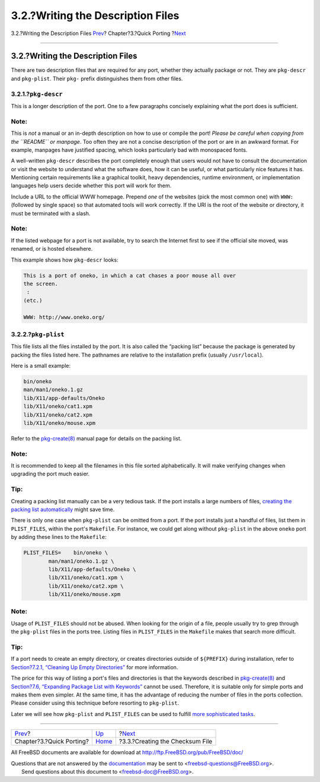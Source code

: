 ==================================
3.2.?Writing the Description Files
==================================

.. raw:: html

   <div class="navheader">

3.2.?Writing the Description Files
`Prev <quick-porting.html>`__?
Chapter?3.?Quick Porting
?\ `Next <porting-checksum.html>`__

--------------

.. raw:: html

   </div>

.. raw:: html

   <div class="sect1">

.. raw:: html

   <div class="titlepage" xmlns="">

.. raw:: html

   <div>

.. raw:: html

   <div>

3.2.?Writing the Description Files
----------------------------------

.. raw:: html

   </div>

.. raw:: html

   </div>

.. raw:: html

   </div>

There are two description files that are required for any port, whether
they actually package or not. They are ``pkg-descr`` and ``pkg-plist``.
Their ``pkg-`` prefix distinguishes them from other files.

.. raw:: html

   <div class="sect2">

.. raw:: html

   <div class="titlepage" xmlns="">

.. raw:: html

   <div>

.. raw:: html

   <div>

3.2.1.?\ ``pkg-descr``
~~~~~~~~~~~~~~~~~~~~~~

.. raw:: html

   </div>

.. raw:: html

   </div>

.. raw:: html

   </div>

This is a longer description of the port. One to a few paragraphs
concisely explaining what the port does is sufficient.

.. raw:: html

   <div class="note" xmlns="">

Note:
~~~~~

This is *not* a manual or an in-depth description on how to use or
compile the port! *Please be careful when copying from the ``README`` or
manpage*. Too often they are not a concise description of the port or
are in an awkward format. For example, manpages have justified spacing,
which looks particularly bad with monospaced fonts.

.. raw:: html

   </div>

A well-written ``pkg-descr`` describes the port completely enough that
users would not have to consult the documentation or visit the website
to understand what the software does, how it can be useful, or what
particularly nice features it has. Mentioning certain requirements like
a graphical toolkit, heavy dependencies, runtime environment, or
implementation languages help users decide whether this port will work
for them.

Include a URL to the official WWW homepage. Prepend *one* of the
websites (pick the most common one) with ``WWW:`` (followed by single
space) so that automated tools will work correctly. If the URI is the
root of the website or directory, it must be terminated with a slash.

.. raw:: html

   <div class="note" xmlns="">

Note:
~~~~~

If the listed webpage for a port is not available, try to search the
Internet first to see if the official site moved, was renamed, or is
hosted elsewhere.

.. raw:: html

   </div>

This example shows how ``pkg-descr`` looks:

.. code:: programlisting

    This is a port of oneko, in which a cat chases a poor mouse all over
    the screen.
     :
    (etc.)

    WWW: http://www.oneko.org/

.. raw:: html

   </div>

.. raw:: html

   <div class="sect2">

.. raw:: html

   <div class="titlepage" xmlns="">

.. raw:: html

   <div>

.. raw:: html

   <div>

3.2.2.?\ ``pkg-plist``
~~~~~~~~~~~~~~~~~~~~~~

.. raw:: html

   </div>

.. raw:: html

   </div>

.. raw:: html

   </div>

This file lists all the files installed by the port. It is also called
the “packing list” because the package is generated by packing the files
listed here. The pathnames are relative to the installation prefix
(usually ``/usr/local``).

Here is a small example:

.. code:: programlisting

    bin/oneko
    man/man1/oneko.1.gz
    lib/X11/app-defaults/Oneko
    lib/X11/oneko/cat1.xpm
    lib/X11/oneko/cat2.xpm
    lib/X11/oneko/mouse.xpm

Refer to the
`pkg-create(8) <http://www.FreeBSD.org/cgi/man.cgi?query=pkg-create&sektion=8>`__
manual page for details on the packing list.

.. raw:: html

   <div class="note" xmlns="">

Note:
~~~~~

It is recommended to keep all the filenames in this file sorted
alphabetically. It will make verifying changes when upgrading the port
much easier.

.. raw:: html

   </div>

.. raw:: html

   <div class="tip" xmlns="">

Tip:
~~~~

Creating a packing list manually can be a very tedious task. If the port
installs a large numbers of files, `creating the packing list
automatically <plist-autoplist.html>`__ might save time.

.. raw:: html

   </div>

There is only one case when ``pkg-plist`` can be omitted from a port. If
the port installs just a handful of files, list them in ``PLIST_FILES``,
within the port's ``Makefile``. For instance, we could get along without
``pkg-plist`` in the above ``oneko`` port by adding these lines to the
``Makefile``:

.. code:: programlisting

    PLIST_FILES=    bin/oneko \
            man/man1/oneko.1.gz \
            lib/X11/app-defaults/Oneko \
            lib/X11/oneko/cat1.xpm \
            lib/X11/oneko/cat2.xpm \
            lib/X11/oneko/mouse.xpm

.. raw:: html

   <div class="note" xmlns="">

Note:
~~~~~

Usage of ``PLIST_FILES`` should not be abused. When looking for the
origin of a file, people usually try to grep through the ``pkg-plist``
files in the ports tree. Listing files in ``PLIST_FILES`` in the
``Makefile`` makes that search more difficult.

.. raw:: html

   </div>

.. raw:: html

   <div class="tip" xmlns="">

Tip:
~~~~

If a port needs to create an empty directory, or creates directories
outside of ``${PREFIX}`` during installation, refer to `Section?7.2.1,
“Cleaning Up Empty
Directories” <plist-cleaning.html#plist-dir-cleaning>`__ for more
information.

.. raw:: html

   </div>

The price for this way of listing a port's files and directories is that
the keywords described in
`pkg-create(8) <http://www.FreeBSD.org/cgi/man.cgi?query=pkg-create&sektion=8>`__
and `Section?7.6, “Expanding Package List with
Keywords” <plist-keywords.html>`__ cannot be used. Therefore, it is
suitable only for simple ports and makes them even simpler. At the same
time, it has the advantage of reducing the number of files in the ports
collection. Please consider using this technique before resorting to
``pkg-plist``.

Later we will see how ``pkg-plist`` and ``PLIST_FILES`` can be used to
fulfill `more sophisticated tasks <plist.html>`__.

.. raw:: html

   </div>

.. raw:: html

   </div>

.. raw:: html

   <div class="navfooter">

--------------

+----------------------------------+-------------------------------+---------------------------------------+
| `Prev <quick-porting.html>`__?   | `Up <quick-porting.html>`__   | ?\ `Next <porting-checksum.html>`__   |
+----------------------------------+-------------------------------+---------------------------------------+
| Chapter?3.?Quick Porting?        | `Home <index.html>`__         | ?3.3.?Creating the Checksum File      |
+----------------------------------+-------------------------------+---------------------------------------+

.. raw:: html

   </div>

All FreeBSD documents are available for download at
http://ftp.FreeBSD.org/pub/FreeBSD/doc/

| Questions that are not answered by the
  `documentation <http://www.FreeBSD.org/docs.html>`__ may be sent to
  <freebsd-questions@FreeBSD.org\ >.
|  Send questions about this document to <freebsd-doc@FreeBSD.org\ >.
